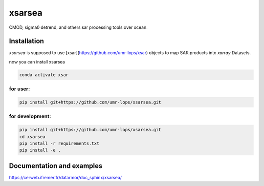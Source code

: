 xsarsea
#######

.. image:: https://img.shields.io/pypi/v/xsarsea.svg
        :target: https://pypi.python.org/pypi/xsarsea

.. image:: https://img.shields.io/travis/umr-lops/xsarsea.svg
        :target: https://travis-ci.com/umr-lops/xsarsea

.. image:: https://readthedocs.org/projects/xsarsea/badge/?version=latest
        :target: https://xsarsea.readthedocs.io/en/latest/?version=latest
        :alt: Documentation Status

CMOD, sigma0 detrend, and others sar processing tools over ocean.

Installation
------------

`xsarsea` is supposed to use  [xsar](https://github.com/umr-lops/xsar) objects to map SAR products into `xarray` Datasets. 

now you can install xsarsea

.. code-block:: bash

    conda activate xsar

for user:
_________

.. code-block:: bash

    pip install git+https://github.com/umr-lops/xsarsea.git


for development:
________________

.. code-block:: bash

    pip install git+https://github.com/umr-lops/xsarsea.git
    cd xsarsea
    pip install -r requirements.txt
    pip install -e .


Documentation and examples
--------------------------

https://cerweb.ifremer.fr/datarmor/doc_sphinx/xsarsea/